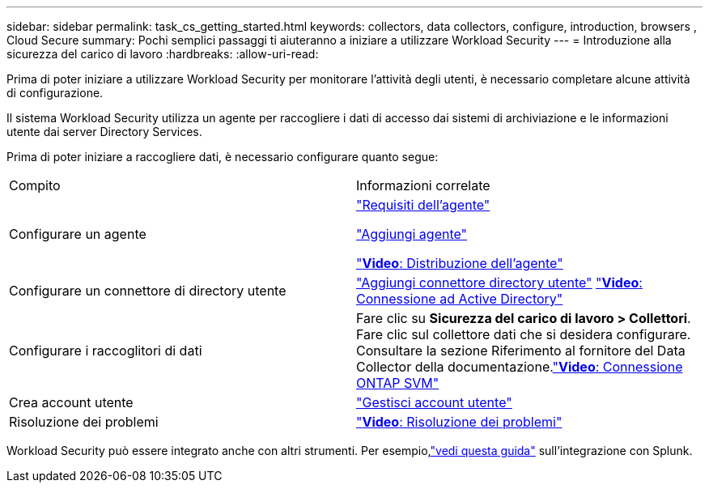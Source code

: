 ---
sidebar: sidebar 
permalink: task_cs_getting_started.html 
keywords: collectors, data collectors, configure, introduction, browsers , Cloud Secure 
summary: Pochi semplici passaggi ti aiuteranno a iniziare a utilizzare Workload Security 
---
= Introduzione alla sicurezza del carico di lavoro
:hardbreaks:
:allow-uri-read: 


[role="lead"]
Prima di poter iniziare a utilizzare Workload Security per monitorare l'attività degli utenti, è necessario completare alcune attività di configurazione.

Il sistema Workload Security utilizza un agente per raccogliere i dati di accesso dai sistemi di archiviazione e le informazioni utente dai server Directory Services.

Prima di poter iniziare a raccogliere dati, è necessario configurare quanto segue:

[cols="2*"]
|===


| Compito | Informazioni correlate 


| Configurare un agente  a| 
link:concept_cs_agent_requirements.html["Requisiti dell'agente"]

link:task_cs_add_agent.html["Aggiungi agente"]

link:https://netapp.hubs.vidyard.com/watch/Lce7EaGg7NZfvCUw4Jwy5P?["*Video*: Distribuzione dell'agente"]



| Configurare un connettore di directory utente | link:task_config_user_dir_connect.html["Aggiungi connettore directory utente"] link:https://netapp.hubs.vidyard.com/watch/NEmbmYrFjCHvPps7QMy8me?["*Video*: Connessione ad Active Directory"] 


| Configurare i raccoglitori di dati | Fare clic su *Sicurezza del carico di lavoro > Collettori*. Fare clic sul collettore dati che si desidera configurare.  Consultare la sezione Riferimento al fornitore del Data Collector della documentazione.link:https://netapp.hubs.vidyard.com/watch/YSQrcYA7DKXbj1UGeLYnSF?["*Video*: Connessione ONTAP SVM"] 


| Crea account utente | link:concept_user_roles.html["Gestisci account utente"] 


| Risoluzione dei problemi | link:https://netapp.hubs.vidyard.com/watch/Fs8N2w9wBtsFGrhRH9X85U?["*Video*: Risoluzione dei problemi"] 
|===
Workload Security può essere integrato anche con altri strumenti.  Per esempio,link:http://docs.netapp.com/us-en/cloudinsights/CloudInsights_CloudSecure_Splunk_integration_guide.pdf["vedi questa guida"] sull'integrazione con Splunk.
